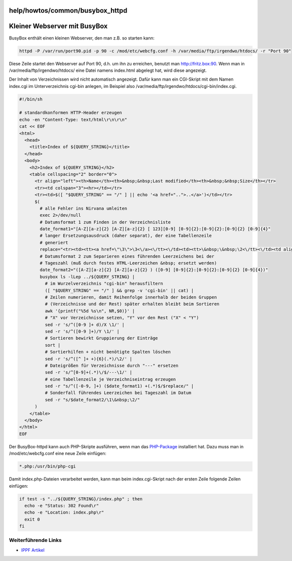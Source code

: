 help/howtos/common/busybox_httpd
================================
.. _KleinerWebservermitBusyBox:

Kleiner Webserver mit BusyBox
=============================

BusyBox enthält einen kleinen Webserver, den man z.B. so starten kann:

.. code:: wiki

   httpd -P /var/run/port90.pid -p 90 -c /mod/etc/webcfg.conf -h /var/media/ftp/irgendwo/htdocs/ -r "Port 90"

Diese Zeile startet den Webserver auf Port 90, d.h. um ihn zu erreichen,
benutzt man `​http://fritz.box:90 <http://fritz.box:90>`__. Wenn man in
/var/media/ftp/irgendwo/htdocs/ eine Datei namens index.html abgelegt
hat, wird diese angezeigt.

Der Inhalt von Verzeichnissen wird nicht automatisch angezeigt. Dafür
kann man ein CGI-Skript mit dem Namen index.cgi im Unterverzeichnis
cgi-bin anlegen, im Beispiel also
/var/media/ftp/irgendwo/htdocs/cgi-bin/index.cgi.

.. code:: wiki

   #!/bin/sh

   # standardkonformen HTTP-Header erzeugen
   echo -en "Content-Type: text/html\r\n\r\n"
   cat << EOF
   <html>
     <head>
       <title>Index of ${QUERY_STRING}</title>
     </head>
     <body>
       <h2>Index of ${QUERY_STRING}</h2>
       <table cellspacing="2" border="0">
         <tr align="left"><th>Name</th><th>&nbsp;&nbsp;Last modified</th><th>&nbsp;&nbsp;Size</th></tr>
         <tr><td colspan="3"><hr></td></tr>
         <tr><td>$([ "$QUERY_STRING" == "/" ] || echo '<a href="..">..</a>')</td></tr>
         $(
           # alle Fehler ins Nirvana umleiten
           exec 2>/dev/null
           # Datumsformat 1 zum Finden in der Verzeichnisliste
           date_format1="[A-Z][a-z]{2} [A-Z][a-z]{2} [ 123][0-9] [0-9]{2}:[0-9]{2}:[0-9]{2} [0-9]{4}"
           # langer Ersetzungsausdruck (daher separat), der eine Tabellenzeile
           # generiert
           replace="<tr><td><tt><a href=\"\3\">\3<\/a><\/tt><\/td><td><tt>\&nbsp;\&nbsp;\2<\/tt><\/td><td align=right><tt>\&nbsp;\&nbsp;\1<\/tt><\/td><\/tr>"
           # Datumsformat 2 zum Separieren eines führenden Leerzeichens bei der
           # Tageszahl (muß durch festes HTML-Leerzeichen &nbsp; ersetzt werden)
           date_format2="([A-Z][a-z]{2} [A-Z][a-z]{2} ) ([0-9] [0-9]{2}:[0-9]{2}:[0-9]{2} [0-9]{4})"
           busybox ls -lLep ../${QUERY_STRING} |
             # im Wurzelverzeichnis "cgi-bin" herausfiltern
             ([ "$QUERY_STRING" == "/" ] && grep -v 'cgi-bin' || cat) |
             # Zeilen numerieren, damit Reihenfolge innerhalb der beiden Gruppen
             # (Verzeichnisse und der Rest) später erhalten bleibt beim Sortieren
             awk '{printf("%5d %s\n", NR,$0)}' |
             # "X" vor Verzeichnisse setzen, "Y" vor den Rest ("X" < "Y")
             sed -r 's/^([0-9 ]+ d)/X \1/' |
             sed -r 's/^([0-9 ]+)/Y \1/' |
             # Sortieren bewirkt Gruppierung der Einträge
             sort |
             # Sortierhilfen + nicht benötigte Spalten löschen
             sed -r 's/^([^ ]+ +){6}(.*)/\2/' |
             # Dateigrößen für Verzeichnisse durch "---" ersetzen
             sed -r 's/^[0-9]+(.*)\/$/---\1/' |
             # eine Tabellenzeile je Verzeichniseintrag erzeugen
             sed -r "s/^([-0-9, ]+) ($date_format1) +(.*)$/$replace/" |
             # Sonderfall führendes Leerzeichen bei Tageszahl im Datum
             sed -r "s/$date_format2/\1\&nbsp;\2/"
         )
       </table>
     </body>
   </html>
   EOF

Der BusyBox-httpd kann auch PHP-Skripte ausführen, wenn man das
`PHP-Package <../../../packages/php.html>`__ installiert hat. Dazu muss
man in /mod/etc/webcfg.conf eine neue Zeile einfügen:

.. code:: wiki

   *.php:/usr/bin/php-cgi

Damit index.php-Dateien verarbeitet werden, kann man beim
index.cgi-Skript nach der ersten Zeile folgende Zeilen einfügen:

.. code:: wiki

   if test -s "../${QUERY_STRING}/index.php" ; then
     echo -e "Status: 302 Found\r"
     echo -e "Location: index.php\r"
     exit 0
   fi

.. _WeiterführendeLinks:

Weiterführende Links
--------------------

-  `​IPPF
   Artikel <http://www.ip-phone-forum.de/showthread.php?p=1211135>`__
